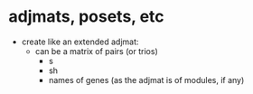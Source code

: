 * adjmats, posets, etc
  - create like an extended adjmat:
    - can be a matrix of pairs (or trios)
      - s
      - sh
      - names of genes (as the adjmat is of modules, if any)
